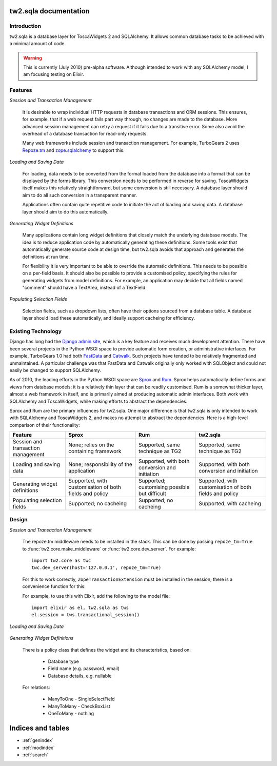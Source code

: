 .. tw2.sqla

tw2.sqla documentation
======================


Introduction
------------

tw2.sqla is a database layer for ToscaWidgets 2 and SQLAlchemy. It allows common database tasks to be achieved with a minimal amount of code.

.. warning::
    This is currently (July 2010) pre-alpha software. Although intended to work with any SQLAlchemy model, I am focusing testing on Elixir.


Features
--------

`Session and Transaction Management`

    It is desirable to wrap individual HTTP requests in database transactions and ORM sessions. This ensures, for example, that if a web request fails part way through, no changes are made to the database. More advanced session management can retry a request if it fails due to a transitive error. Some also avoid the overhead of a database transaction for read-only requests.
    
    Many web frameworks include session and transaction management. For example, TurboGears 2 uses `Repoze.tm <http://repoze.org/tmdemo.html>`_ and `zope.sqlalchemy <http://pypi.python.org/pypi/zope.sqlalchemy>`_ to support this.


`Loading and Saving Data`

    For loading, data needs to be converted from the format loaded from the database into a format that can be displayed by the forms library. This conversion needs to be performed in reverse for saving. ToscaWidgets itself makes this relatively straightforward, but some conversion is still necessary. A database layer should aim to do all such conversion in a transparent manner.

    Applications often contain quite repetitive code to initiate the act of loading and saving data. A database layer should aim to do this automatically.


`Generating Widget Definitions`

    Many applications contain long widget definitions that closely match the underlying database models. The idea is to reduce application code by automatically generating these definitions. Some tools exist that automatically generate source code at design time, but tw2.sqla avoids that approach and generates the definitions at run time.
    
    For flexibility it is very important to be able to override the automatic definitions. This needs to be possible on a per-field basis. It should also be possible to provide a customised policy, specifying the rules for generating widgets from model definitions. For example, an application may decide that all fields named "comment" should have a TextArea, instead of a TextField.


`Populating Selection Fields`

    Selection fields, such as dropdown lists, often have their options sourced from a database table. A database layer should load these automatically, and ideally support cacheing for efficiency.


Existing Technology
-------------------

Django has long had the `Django admin site <http://docs.djangoproject.com/en/dev/ref/contrib/admin/>`_, which is a key feature and receives much development attention. There have been several projects in the Python WSGI space to provide automatic form creation, or administrative interfaces. For example, TurboGears 1.0 had both `FastData <http://docs.turbogears.org/FastData>`_ and `Catwalk <http://docs.turbogears.org/1.0/Catwalk>`_. Such projects have tended to be relatively fragmented and unmaintained. A particular challenge was that FastData and Catwalk originally only worked with SQLObject and could not easily be changed to support SQLAlchemy.

As of 2010, the leading efforts in the Python WSGI space are `Sprox <http://sprox.org/>`_ and `Rum <http://www.python-rum.org/>`_. Sprox helps automatically define forms and views from database models; it is a relatively thin layer that can be readily customised. Rum is a somewhat thicker layer, almost a web framework in itself, and is primarily aimed at producing automatic admin interfaces. Both work with SQLAlchemy and ToscaWidgets, while making efforts to abstract the dependencies.

Sprox and Rum are the primary influences for tw2.sqla. One major difference is that tw2.sqla is only intended to work with SQLAlchemy and ToscaWidgets 2, and makes no attempt to abstract the dependencies. Here is a high-level comparison of their functionality:

==================================  =======================================================  =======================================================================  =======================================================
Feature                             Sprox                                                    Rum                                                                      tw2.sqla
==================================  =======================================================  =======================================================================  =======================================================
Session and transaction management  None; relies on the containing framework                 Supported, same technique as TG2                                         Supported, same technique as TG2
Loading and saving data             None; responsibility of the application                  Supported, with both conversion and initiation                           Supported, with both conversion and initiation
Generating widget definitions       Supported, with customisation of both fields and policy  Supported; customising possible but difficult                            Supported, with customisation of both fields and policy
Populating selection fields         Supported; no cacheing                                   Supported; no cacheing                                                   Supported, with cacheing
==================================  =======================================================  =======================================================================  =======================================================


Design
------

`Session and Transaction Management`

    The repoze.tm middleware needs to be installed in the stack. This can be done by passing ``repoze_tm=True`` to :func:`tw2.core.make_middleware` or :func:`tw2.core.dev_server`. For example::

        import tw2.core as twc
        twc.dev_server(host='127.0.0.1', repoze_tm=True)

    For this to work correctly, ``ZopeTransactionExtension`` must be installed in the session; there is a convenience function for this:

    .. autofunction:: tw2.sqla.transactional_session

    For example, to use this with Elixir, add the following to the model file::
    
        import elixir as el, tw2.sqla as tws
        el.session = tws.transactional_session()


`Loading and Saving Data`

    .. autoclass:: tw2.sqla.RelatedValidator


`Generating Widget Definitions`

    There is a policy class that defines the widget and its characteristics, based on:
    
     * Database type
     * Field name (e.g. password, email)
     * Database details, e.g. nullable
    

    For relations:
    
     * ManyToOne - SingleSelectField
     * ManyToMany - CheckBoxList
     * OneToMany - nothing




Indices and tables
==================

* :ref:`genindex`
* :ref:`modindex`
* :ref:`search`

